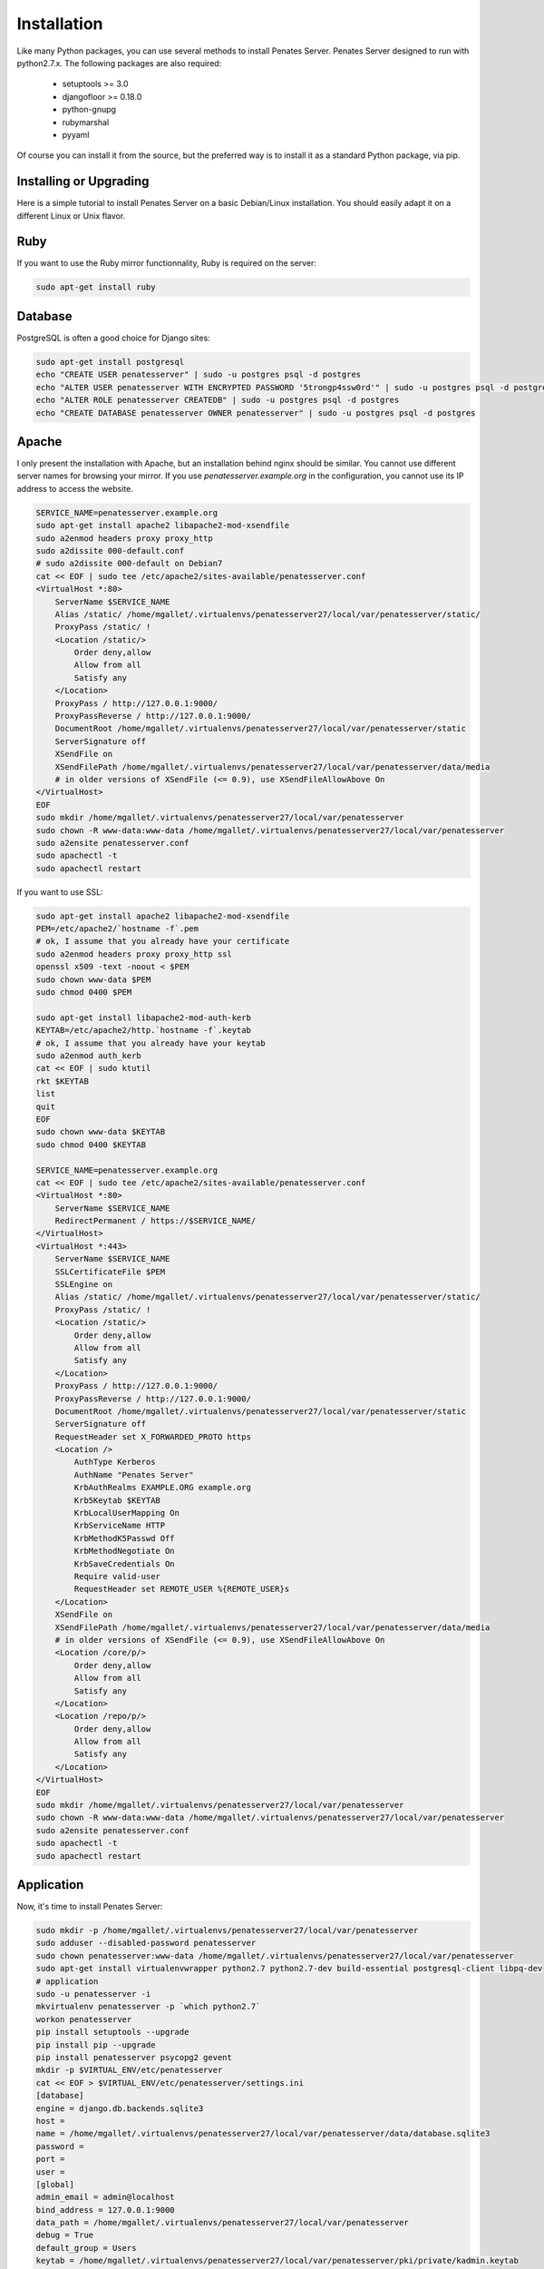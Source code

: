 Installation
============

Like many Python packages, you can use several methods to install Penates Server.
Penates Server designed to run with python2.7.x.
The following packages are also required:

  * setuptools >= 3.0
  * djangofloor >= 0.18.0
  * python-gnupg
  * rubymarshal
  * pyyaml



Of course you can install it from the source, but the preferred way is to install it as a standard Python package, via pip.


Installing or Upgrading
-----------------------

Here is a simple tutorial to install Penates Server on a basic Debian/Linux installation.
You should easily adapt it on a different Linux or Unix flavor.

Ruby
----

If you want to use the Ruby mirror functionnality, Ruby is required on the server:

.. code-block:: bash

   sudo apt-get install ruby


Database
--------

PostgreSQL is often a good choice for Django sites:

.. code-block:: bash

   sudo apt-get install postgresql
   echo "CREATE USER penatesserver" | sudo -u postgres psql -d postgres
   echo "ALTER USER penatesserver WITH ENCRYPTED PASSWORD '5trongp4ssw0rd'" | sudo -u postgres psql -d postgres
   echo "ALTER ROLE penatesserver CREATEDB" | sudo -u postgres psql -d postgres
   echo "CREATE DATABASE penatesserver OWNER penatesserver" | sudo -u postgres psql -d postgres




Apache
------

I only present the installation with Apache, but an installation behind nginx should be similar.
You cannot use different server names for browsing your mirror. If you use `penatesserver.example.org`
in the configuration, you cannot use its IP address to access the website.

.. code-block:: bash

    SERVICE_NAME=penatesserver.example.org
    sudo apt-get install apache2 libapache2-mod-xsendfile
    sudo a2enmod headers proxy proxy_http
    sudo a2dissite 000-default.conf
    # sudo a2dissite 000-default on Debian7
    cat << EOF | sudo tee /etc/apache2/sites-available/penatesserver.conf
    <VirtualHost *:80>
        ServerName $SERVICE_NAME
        Alias /static/ /home/mgallet/.virtualenvs/penatesserver27/local/var/penatesserver/static/
        ProxyPass /static/ !
        <Location /static/>
            Order deny,allow
            Allow from all
            Satisfy any
        </Location>
        ProxyPass / http://127.0.0.1:9000/
        ProxyPassReverse / http://127.0.0.1:9000/
        DocumentRoot /home/mgallet/.virtualenvs/penatesserver27/local/var/penatesserver/static
        ServerSignature off
        XSendFile on
        XSendFilePath /home/mgallet/.virtualenvs/penatesserver27/local/var/penatesserver/data/media
        # in older versions of XSendFile (<= 0.9), use XSendFileAllowAbove On
    </VirtualHost>
    EOF
    sudo mkdir /home/mgallet/.virtualenvs/penatesserver27/local/var/penatesserver
    sudo chown -R www-data:www-data /home/mgallet/.virtualenvs/penatesserver27/local/var/penatesserver
    sudo a2ensite penatesserver.conf
    sudo apachectl -t
    sudo apachectl restart


If you want to use SSL:

.. code-block:: bash

    sudo apt-get install apache2 libapache2-mod-xsendfile
    PEM=/etc/apache2/`hostname -f`.pem
    # ok, I assume that you already have your certificate
    sudo a2enmod headers proxy proxy_http ssl
    openssl x509 -text -noout < $PEM
    sudo chown www-data $PEM
    sudo chmod 0400 $PEM

    sudo apt-get install libapache2-mod-auth-kerb
    KEYTAB=/etc/apache2/http.`hostname -f`.keytab
    # ok, I assume that you already have your keytab
    sudo a2enmod auth_kerb
    cat << EOF | sudo ktutil
    rkt $KEYTAB
    list
    quit
    EOF
    sudo chown www-data $KEYTAB
    sudo chmod 0400 $KEYTAB

    SERVICE_NAME=penatesserver.example.org
    cat << EOF | sudo tee /etc/apache2/sites-available/penatesserver.conf
    <VirtualHost *:80>
        ServerName $SERVICE_NAME
        RedirectPermanent / https://$SERVICE_NAME/
    </VirtualHost>
    <VirtualHost *:443>
        ServerName $SERVICE_NAME
        SSLCertificateFile $PEM
        SSLEngine on
        Alias /static/ /home/mgallet/.virtualenvs/penatesserver27/local/var/penatesserver/static/
        ProxyPass /static/ !
        <Location /static/>
            Order deny,allow
            Allow from all
            Satisfy any
        </Location>
        ProxyPass / http://127.0.0.1:9000/
        ProxyPassReverse / http://127.0.0.1:9000/
        DocumentRoot /home/mgallet/.virtualenvs/penatesserver27/local/var/penatesserver/static
        ServerSignature off
        RequestHeader set X_FORWARDED_PROTO https
        <Location />
            AuthType Kerberos
            AuthName "Penates Server"
            KrbAuthRealms EXAMPLE.ORG example.org
            Krb5Keytab $KEYTAB
            KrbLocalUserMapping On
            KrbServiceName HTTP
            KrbMethodK5Passwd Off
            KrbMethodNegotiate On
            KrbSaveCredentials On
            Require valid-user
            RequestHeader set REMOTE_USER %{REMOTE_USER}s
        </Location>
        XSendFile on
        XSendFilePath /home/mgallet/.virtualenvs/penatesserver27/local/var/penatesserver/data/media
        # in older versions of XSendFile (<= 0.9), use XSendFileAllowAbove On
        <Location /core/p/>
            Order deny,allow
            Allow from all
            Satisfy any
        </Location>
        <Location /repo/p/>
            Order deny,allow
            Allow from all
            Satisfy any
        </Location>
    </VirtualHost>
    EOF
    sudo mkdir /home/mgallet/.virtualenvs/penatesserver27/local/var/penatesserver
    sudo chown -R www-data:www-data /home/mgallet/.virtualenvs/penatesserver27/local/var/penatesserver
    sudo a2ensite penatesserver.conf
    sudo apachectl -t
    sudo apachectl restart




Application
-----------

Now, it's time to install Penates Server:

.. code-block:: bash

    sudo mkdir -p /home/mgallet/.virtualenvs/penatesserver27/local/var/penatesserver
    sudo adduser --disabled-password penatesserver
    sudo chown penatesserver:www-data /home/mgallet/.virtualenvs/penatesserver27/local/var/penatesserver
    sudo apt-get install virtualenvwrapper python2.7 python2.7-dev build-essential postgresql-client libpq-dev
    # application
    sudo -u penatesserver -i
    mkvirtualenv penatesserver -p `which python2.7`
    workon penatesserver
    pip install setuptools --upgrade
    pip install pip --upgrade
    pip install penatesserver psycopg2 gevent
    mkdir -p $VIRTUAL_ENV/etc/penatesserver
    cat << EOF > $VIRTUAL_ENV/etc/penatesserver/settings.ini
    [database]
    engine = django.db.backends.sqlite3
    host = 
    name = /home/mgallet/.virtualenvs/penatesserver27/local/var/penatesserver/data/database.sqlite3
    password = 
    port = 
    user = 
    [global]
    admin_email = admin@localhost
    bind_address = 127.0.0.1:9000
    data_path = /home/mgallet/.virtualenvs/penatesserver27/local/var/penatesserver
    debug = True
    default_group = Users
    keytab = /home/mgallet/.virtualenvs/penatesserver27/local/var/penatesserver/pki/private/kadmin.keytab
    language_code = fr-fr
    offer_host_keytabs = True
    protocol = http
    remote_user_header = HTTP_REMOTE_USER
    secret_key = cLc7rCD75uO6uFVr6ojn6AYTm2DGT2t7hb7OH5Capk29kcdy7H
    server_name = localhost
    time_zone = Europe/Paris
    [ldap]
    base_dn = dc=test,dc=example,dc=org
    name = ldap://192.168.56.101/
    password = toto
    user = cn=admin,dc=test,dc=example,dc=org
    [penates]
    country = FR
    domain = test.example.org
    email_address = admin@test.example.org
    locality = Paris
    organization = example.org
    realm = EXAMPLE.ORG
    state = Ile-de-France
    subnets = 10.19.1.0/24,10.19.1.1
    10.8.0.0/16,10.8.0.1
    [powerdns]
    engine = django.db.backends.sqlite3
    host = localhost
    name = /home/mgallet/.virtualenvs/penatesserver27/local/var/penatesserver/data/pdns.sqlite3
    password = toto
    port = 5432
    user = powerdns
    EOF
    chmod 0400 $VIRTUAL_ENV/etc/penatesserver/settings.ini
    # required since there are password in this file
    penatesserver-manage migrate
    penatesserver-manage collectstatic --noinput
    moneta-manage createsuperuser
    chmod 0700 /var/moneta/gpg
    moneta-manage gpg_gen generate --no-existing-keys
    KEY_ID=`moneta-manage gpg_gen show --only-id | tail -n 1`
    sed -i "s//$KEY_ID/" $VIRTUAL_ENV/etc/moneta/settings.ini

On VirtualBox, you may need to install rng-tools to generate enough entropy for GPG keys:

.. code-block:: bash

    sudo apt-get install rng-tools
    echo "HRNGDEVICE=/dev/urandom" | sudo tee -a /etc/default/rng-tools
    sudo /etc/init.d/rng-tools restart



supervisor
----------

Supervisor is required to automatically launch penatesserver:

.. code-block:: bash


    sudo apt-get install supervisor
    cat << EOF | sudo tee /etc/supervisor/conf.d/penatesserver.conf
    [program:penatesserver_gunicorn]
    command = /home/penatesserver/.virtualenvs/penatesserver/bin/penatesserver-gunicorn
    user = penatesserver
    EOF
    sudo service supervisor stop
    sudo service supervisor start

Now, Supervisor should start penatesserver after a reboot.


systemd
-------

You can also use systemd to launch penatesserver:

.. code-block:: bash

    cat << EOF | sudo tee /etc/systemd/system/penatesserver-gunicorn.service
    [Unit]
    Description=Penates Server Gunicorn process
    After=network.target
    [Service]
    User=penatesserver
    Group=penatesserver
    WorkingDirectory=/home/mgallet/.virtualenvs/penatesserver27/local/var/penatesserver/
    ExecStart=/home/penatesserver/.virtualenvs/penatesserver/bin/penatesserver-gunicorn
    ExecReload=/bin/kill -s HUP $MAINPID
    ExecStop=/bin/kill -s TERM $MAINPID
    [Install]
    WantedBy=multi-user.target
    EOF
    systemctl enable penatesserver-gunicorn.service
    sudo service penatesserver-gunicorn start



